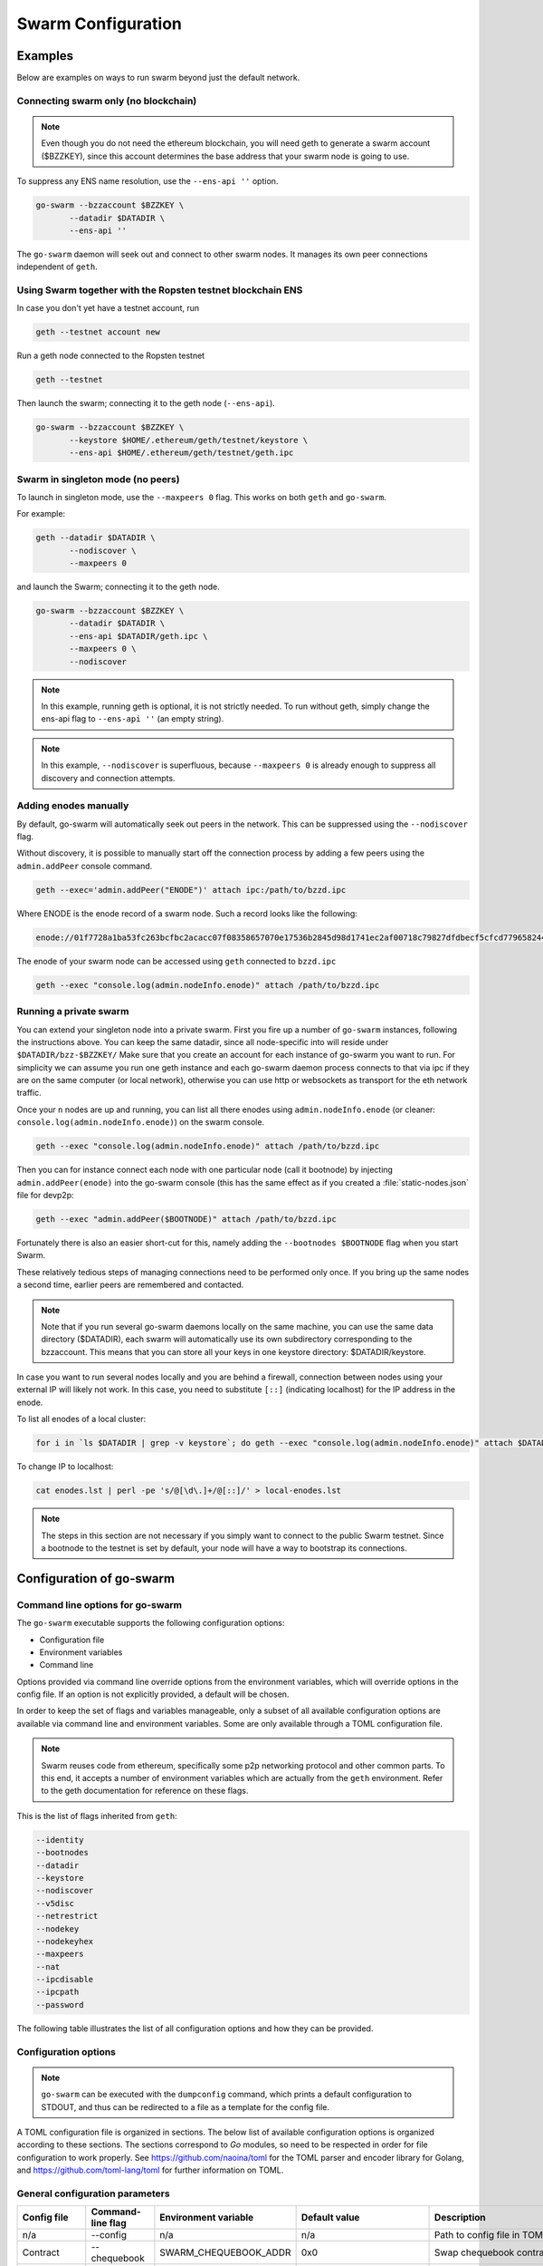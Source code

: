 ******************************
Swarm Configuration
******************************

Examples
==========

Below are examples on ways to run swarm beyond just the default network.


Connecting swarm only (no blockchain)
-------------------------------------

..  note::  Even though you do not need the ethereum blockchain, you will need geth to generate a swarm account ($BZZKEY), since this account determines the base address that your swarm node is going to use.

To suppress any ENS name resolution, use the ``--ens-api ''`` option.

.. code-block:: none

  go-swarm --bzzaccount $BZZKEY \
         --datadir $DATADIR \
         --ens-api ''


The ``go-swarm`` daemon will seek out and connect to other swarm nodes. It manages its own peer connections independent of ``geth``.

Using Swarm together with the Ropsten testnet blockchain ENS
-------------------------------------------------------------

In case you don't yet have a testnet account, run

.. code-block:: none

  geth --testnet account new

Run a geth node connected to the Ropsten testnet

.. code-block:: none

  geth --testnet

Then launch the swarm; connecting it to the geth node (``--ens-api``).


.. code-block:: none

  go-swarm --bzzaccount $BZZKEY \
         --keystore $HOME/.ethereum/geth/testnet/keystore \
         --ens-api $HOME/.ethereum/geth/testnet/geth.ipc



Swarm in singleton mode (no peers)
------------------------------------

To launch in singleton mode, use the ``--maxpeers 0`` flag. This works on both ``geth`` and ``go-swarm``.

For example:

.. code-block:: none

 geth --datadir $DATADIR \
        --nodiscover \
        --maxpeers 0

and launch the Swarm; connecting it to the geth node.

.. code-block:: none

 go-swarm --bzzaccount $BZZKEY \
        --datadir $DATADIR \
        --ens-api $DATADIR/geth.ipc \
        --maxpeers 0 \
        --nodiscover


.. note:: In this example, running geth is optional, it is not strictly needed. To run without geth, simply change the ens-api flag to ``--ens-api ''`` (an empty string).

.. note:: In this example, ``--nodiscover`` is superfluous, because ``--maxpeers 0`` is already enough to suppress all discovery and connection attempts.


Adding enodes manually
------------------------

By default, go-swarm will automatically seek out peers in the network. This can be suppressed using the ``--nodiscover`` flag.

Without discovery, it is possible to manually start off the connection process by adding a few peers using the ``admin.addPeer`` console command.

.. code-block:: none

  geth --exec='admin.addPeer("ENODE")' attach ipc:/path/to/bzzd.ipc

Where ENODE is the enode record of a swarm node. Such a record looks like the following:

.. code-block:: none

  enode://01f7728a1ba53fc263bcfbc2acacc07f08358657070e17536b2845d98d1741ec2af00718c79827dfdbecf5cfcd77965824421508cc9095f378eb2b2156eb79fa@1.2.3.4:30399

The enode of your swarm node can be accessed using ``geth`` connected to ``bzzd.ipc``

.. code-block:: shell

    geth --exec "console.log(admin.nodeInfo.enode)" attach /path/to/bzzd.ipc

Running a private swarm
-------------------------

You can extend your singleton node into a private swarm. First you fire up a number of ``go-swarm`` instances, following the instructions above. You can keep the same datadir, since all node-specific into will reside under ``$DATADIR/bzz-$BZZKEY/``
Make sure that you create an account for each instance of go-swarm you want to run.
For simplicity we can assume you run one geth instance and each go-swarm daemon process connects to that via ipc if they are on the same computer (or local network), otherwise you can use http or websockets as transport for the eth network traffic.

Once your ``n`` nodes are up and running, you can list all there enodes using ``admin.nodeInfo.enode`` (or cleaner: ``console.log(admin.nodeInfo.enode)``) on the swarm console.

.. code-block:: shell

    geth --exec "console.log(admin.nodeInfo.enode)" attach /path/to/bzzd.ipc

Then you can for instance connect each node with one particular node (call it bootnode) by injecting ``admin.addPeer(enode)`` into the go-swarm console (this has the same effect as if you created a :file:`static-nodes.json` file for devp2p:

.. code-block:: shell

    geth --exec "admin.addPeer($BOOTNODE)" attach /path/to/bzzd.ipc

Fortunately there is also an easier short-cut for this, namely adding the ``--bootnodes $BOOTNODE`` flag when you start Swarm.

These relatively tedious steps of managing connections need to be performed only once. If you bring up the same nodes a second time, earlier peers are remembered and contacted.

.. note::
    Note that if you run several go-swarm daemons locally on the same machine, you can use the same data directory ($DATADIR), each swarm  will automatically use its own subdirectory corresponding to the bzzaccount. This means that you can store all your keys in one keystore directory: $DATADIR/keystore.

In case you want to run several nodes locally and you are behind a firewall, connection between nodes using your external IP will likely not work. In this case, you need to substitute ``[::]`` (indicating localhost) for the IP address in the enode.

To list all enodes of a local cluster:

.. code-block:: shell

    for i in `ls $DATADIR | grep -v keystore`; do geth --exec "console.log(admin.nodeInfo.enode)" attach $DATADIR/$i/bzzd.ipc; done > enodes.lst

To change IP to localhost:

.. code-block:: shell

    cat enodes.lst | perl -pe 's/@[\d\.]+/@[::]/' > local-enodes.lst

.. note::
    The steps in this section are not necessary if you simply want to connect to the public Swarm testnet.
    Since a bootnode to the testnet is set by default, your node will have a way to bootstrap its connections.




Configuration of go-swarm
===========================

Command line options for go-swarm
-----------------------------------

The ``go-swarm`` executable supports the following configuration options:

* Configuration file
* Environment variables
* Command line

Options provided via command line override options from the environment variables, which will override options in the config file. If an option is not explicitly provided, a default will be chosen.

In order to keep the set of flags and variables manageable, only a subset of all available configuration options are available via command line and environment variables. Some are only available through a TOML configuration file.

.. note:: Swarm reuses code from ethereum, specifically some p2p networking protocol and other common parts. To this end, it accepts a number of environment variables which are actually from the ``geth`` environment. Refer to the geth documentation for reference on these flags.

This is the list of flags inherited from ``geth``:

.. code-block:: none

  --identity
  --bootnodes
  --datadir
  --keystore
  --nodiscover
  --v5disc
  --netrestrict
  --nodekey
  --nodekeyhex
  --maxpeers
  --nat
  --ipcdisable
  --ipcpath
  --password

The following table illustrates the list of all configuration options and how they can be provided.

Configuration options
------------------------

.. note:: ``go-swarm`` can be executed with the ``dumpconfig`` command, which prints a default configuration to STDOUT, and thus can be redirected to a file as a template for the config file.


A TOML configuration file is organized in sections. The below list of available configuration options is organized according to these sections. The sections correspond to `Go` modules, so need to be respected in order for file configuration to work properly. See `<https://github.com/naoina/toml>`_ for the TOML parser and encoder library for Golang, and `<https://github.com/toml-lang/toml>`_ for further information on TOML.


General configuration parameters
--------------------------------

.. csv-table::
   :header: "Config file", "Command-line flag", "Environment variable", "Default value", "Description"
   :widths: 10, 5, 5, 15, 55

   "n/a","--config","n/a","n/a","Path to config file in TOML format"
   "Contract","--chequebook","SWARM_CHEQUEBOOK_ADDR","0x0","Swap chequebook contract address"
   "EnsRoot","--ens-addr","SWARM_ENS_ADDR", "ens.TestNetAddress","Ethereum Name Service contract address"
   "EnsApi","--ens-api","SWARM_ENS_API","<$GETH_DATADIR>/geth.ipc","Ethereum Name Service API address"
   "Path","--datadir","GETH_DATADIR","<$GETH_DATADIR>/swarm","Path to the geth configuration directory"
   "ListenAddr","--httpaddr","SWARM_LISTEN_ADDR", "127.0.0.1","Swarm listen address"
   "Port","--bzzport","SWARM_PORT", "8500","Port to run the http proxy server"
   "PublicKey","n/a","n/a", "n/a","Public key of swarm base account"
   "BzzKey","n/a","n/a", "n/a","Swarm node base address (:math:`hash(PublicKey)hash(PublicKey))`. This is used to decide storage based on radius and routing by kademlia."
   "NetworkId","--bzznetworkid","SWARM_NETWORK_ID","3","Network ID"
   "SwapEnabled","--swap","SWARM_SWAP_ENABLE","false","Enable SWAP"
   "SyncEnabled","--sync","SWARM_SYNC_ENABLE","true","Disable swarm node synchronization. This option will be deprecated. It is only for testing."
   "SwapApi","--swap-api","SWARM_SWAP_API","","URL of the Ethereum API provider to use to settle SWAP payments"
   "Cors","--corsdomain","SWARM_CORS", "","Domain on which to send Access-Control-Allow-Origin header (multiple domains can be supplied separated by a ',')"
   "BzzAccount","--bzzaccount","SWARM_ACCOUNT", "","Swarm account key"
   "BootNodes","--boot-nodes","SWARM_BOOTNODES","","Boot nodes"


Storage parameters
------------------

.. csv-table::
   :header: "Config file", "Command-line flag", "Environment variable", "Default value", "Description"
   :widths: 10, 5, 5, 15, 55

   "ChunkDbPath","n/a","n/a","<$GETH_ENV_DIR>/swarm/bzz-<$BZZ_KEY>/chunks","Path to leveldb chunk DB"
   "DbCapacity","n/a","n/a","5000000","DB capacity, number of chunks (5M is roughly 20-25GB)"
   "CacheCapacity","n/a","n/a","5000","Cache capacity, number of recent chunks cached in memory"
   "Radius","n/a","n/a","0","Storage Radius: minimum proximity order (number of identical prefix bits of address key) for chunks to warrant storage. Given a storage radius :math:`r` and total number of chunks in the network :math:`n`, the node stores :math:`n*2^{-r}` chunks minimum. If you allow :math:`b` bytes for guaranteed storage and the chunk storage size is :math:`c`, your radius should be set to :math:`int(log_2(nc/b))`"


Chunker parameters
------------------

.. csv-table::
   :header: "Config file", "Command-line flag", "Environment variable", "Default value", "Description"
   :widths: 10, 5, 5, 15, 55

   "Branches","n/a","n/a","128","Number of branches in bzzhash merkle tree. :math:`Branches*ByteSize(Hash)` gives the datasize of chunks"
   "Hash","n/a","n/a","SHA3","Hash: The hash function used by the chunker (base hash algo of bzzhash): SHA3 or SHA256.This option will be removed in a later release."


Hive parameters
---------------

.. csv-table::
   :header: "Config file", "Command-line flag", "Environment variable", "Default value", "Description"
   :widths: 10, 5, 5, 15, 55

   "CallInterval","n/a","n/a","3000000000","Time elapsed before attempting to connect to the most needed peer"
   "KadDbPath","n/a","n/a","<$GETH_ENV_DIR>/swarm/bzz-<$BZZ_KEY>/","Kademblia DB path, json file path storing the known bzz peers used to bootstrap kademlia table."


Kademlia parameters
-------------------

.. csv-table::
   :header: "Config file", "Command-line flag", "Environment variable", "Default value", "Description"
   :widths: 10, 5, 5, 15, 55

   "MaxProx","n/a","n/a","8","highest Proximity order (i.e., Maximum number of identical prefix bits of address key) considered distinct. Given the total number of nodes in the network :math:`N`, MaxProx should be larger than :math:`log_2(N/ProxBinSize)`), safely :math:`log_2(N)`."
   "ProxBinSize","n/a","n/a","2","Number of most proximate nodes lumped together in the most proximate kademlia bin"
   "BuckerSize","n/a","n/a","4","maximum number of active peers in a kademlia proximity bin. If new peer is added, the worst peer in the bin is dropped."
   "PurgeInterval","n/a","n/a","151200000000000"
   "InitialRetryInterval","n/a","n/a","42000000"
   "MaxIdleInterval","n/a","n/a","42000000000"
   "ConnRetryExp","n/a","n/a","2"

.. _swap_params:

SWAP profile parameters
-----------------------
These parameters are likely to change in POC 0.3

.. csv-table::
   :header: "Config file", "Command-line flag", "Environment variable", "Default value", "Description"
   :widths: 10, 5, 5, 15, 55

   "BuyAt","n/a","n/a","20000000000","(:math:`2*10^{10}` wei), highest accepted price per chunk in wei"
   "SellAt","n/a","n/a","20000000000","(:math:`2*10^{10}` wei) offered price per chunk in wei"
   "PayAt","n/a","n/a","100","Maximum number of chunks served without receiving a cheque. Debt tolerance."
   "DropAtMaximum","n/a","n/a","10000","Number of chunks served without receiving a cheque. Debt tolerance."

SWAP strategy parameters
------------------------
These parameters are likely to change in POC 0.3

.. csv-table::
   :header: "Config file", "Command-line flag", "Environment variable", "Default value", "Description"
   :widths: 10, 5, 5, 15, 55

   "AutoCashInterval","n/a","n/a","300000000000","(:math:`3*10^{11}`, 5 minutes) Maximum Time before any outstanding cheques are cashed"
   "AutoCashThreshold","n/a","n/a","50000000000000","(:math:`5*10^{13}`) Maximum total amount of uncashed cheques in Wei"
   "AutoDepositInterval","n/a","n/a","300000000000","(:math:`3*10^{11}`, 5 minutes) Maximum time before cheque book is replenished if necessary by sending funds from the baseaccount"
   "AutoDepositThreshold","n/a","n/a","50000000000000","(:math:`5*10^{13}`) Minimum balance in Wei required before replenishing the cheque book"
   "AutoDepositBuffer","n/a","n/a","100000000000000","(:math:`10^{14}`) Maximum amount of Wei expected as a safety credit buffer on the cheque book"

SWAP pay profile parameters
---------------------------
These parameters are likely to change in POC 0.3

.. csv-table::
   :header: "Config file", "Command-line flag", "Environment variable", "Default value", "Description"
   :widths: 10, 5, 5, 15, 55

   "PublicKey","n/a","n/a","","Public key of your swarm base account use"
   "Contract","n/a","n/a","0x0000000000000000000000000000000000000000","Address of the cheque book contract deployed on the Ethereum blockchain. If blank, a new chequebook contract will be deployed."
   "Beneficiary","n/a","n/a","0x0000000000000000000000000000000000000000","Ethereum account address serving as beneficiary of incoming cheques"


Synchronisation parameters
--------------------------

.. csv-table:: Synchronisation parameters
   :header: "Config file", "Command-line flag", "Environment variable", "Default value", "Description"
   :widths: 10, 5, 5, 15, 55

   "RequestDbPath","n/a","n/a","<$GETH_ENV_DIR>/swarm/bzz-<$BZZ_KEY>/requests","Path to request DB"
   "RequestDbBatchSize","n/a","n/a","512","Request DB Batch size"
   "KeyBufferSize","n/a","n/a","1024","In-memory cache for unsynced keys"
   "SyncBatchSize","n/a","n/a","128","In-memory cache for unsynced keys"
   "SyncBufferSize","n/a","n/a","128","In-memory cache for outgoing deliveries"
   "SyncCacheSize","n/a","n/a","1024","Maximum number of unsynced keys sent in one batch"
   "Sync priorities","n/a","n/a","[2, 1, 1, 0, 0]","Array of 5 priorities corresponding to 5 delivery types:<delivery, propagation, deletion, history, backlog>.Specifying a monotonically decreasing list of priorities is highly recommended."
   "SyncModes","n/a","n/a","[true, true, true, true, false]","A boolean array specifying confirmation mode ON corresponding to 5 delivery types:<delivery, propagation, deletion, history, backlog>. Specifying true for a type means all deliveries will be preceeded by a confirmation roundtrip: the hash key is sent first in an unsyncedKeysMsg and delivered only if confirmed in a deliveryRequestMsg."


.. note:: The status of this project warrants that there will be potentially a lot
   of changes to these options.

If ``config.Contract`` is blank (zero address), a new chequebook contract is deployed. Until the contract is confirmed on the blockchain, no outgoing retrieve requests will be allowed.

Setting up SWAP
-------------------------


..  index::
   chequebook
   autodeploy (chequebook contract)


SWAP (Swarm accounting protocol) is the  system that allows fair utilisation of bandwidth (see :ref:`incentivisation`, esp. :ref:`swap`).
In order for SWAP to be used, a chequebook contract has to have been deployed. If the chequebook contract does not exist when the client is launched or if the contract specified in the config file is invalid, then the client attempts to autodeploy a chequebook:

    [BZZ] SWAP Deploying new chequebook (owner: 0xe10536..  .5e491)

If you already have a valid chequebook on the blockchain you can just enter it in the config file ``Contract`` field.

..  index::
   chequebook contract address
   Contract, chequebook contract address

You can set a separate account as beneficiary to which the cashed cheque payment for your services are to be credited. Set it on the ``Beneficiary`` field in the config file.

..  index::
   maximum accepted chunk price (``BuyAt``)
   offered chunk price (``BuyAt``)
   SellAt, offered chunk price
   BuyAt, maximum accepted chunk price
   benefieciary (``Beneficiary`` configuration parameter)
   Beneficiary, recipient address for service payments

Autodeployment of the chequebook can fail if the baseaccount has no funds and cannot pay for the transaction. Note that this can also happen if your blockchain is not synchronised. In this case you will see the log message:

.. code-block:: shell

   [BZZ] SWAP unable to deploy new chequebook: unable to send chequebook     creation transaction: Account
    does not exist or account     balance too low..  .retrying in 10s

   [BZZ] SWAP arrangement with <enode://23ae0e62..  ..  ..  8a4c6bc93b7d2aa4fb@195.228.155.76:30301>: purchase from peer disabled; selling to peer disabled)

Since no business is possible here, the connection is idle until at least one party has a contract. In fact, this is only enabled for a test phase.
If we are not allowed to purchase chunks, then no outgoing requests are allowed. If we still try to download content that we dont have locally, the request will fail (unless we have credit with other peers).

.. code-block:: shell

    [BZZ] netStore.startSearch: unable to send retrieveRequest to peer [<addr>]: [SWAP] <enode://23ae0e62..  ..  ..  8a4c6bc93b7d2aa4fb@195.228.155.76:30301> we cannot have debt (unable to buy)

Once one of the nodes has funds (say after mining a bit), and also someone on the network is mining, then the autodeployment will eventually succeed:

.. code-block:: shell

    [CHEQUEBOOK] chequebook deployed at 0x77de9813e52e3a..  .c8835ea7 (owner: 0xe10536ae628f7d6e319435ef9b429dcdc085e491)
    [CHEQUEBOOK] new chequebook initialised from 0x77de9813e52e3a..  .c8835ea7 (owner: 0xe10536ae628f7d6e319435ef9b429dcdc085e491)
    [BZZ] SWAP auto deposit ON for 0xe10536 -> 0x77de98: interval = 5m0s, threshold = 50000000000000, buffer = 100000000000000)
    [BZZ] Swarm: new chequebook set: saving config file, resetting all connections in the hive
    [KΛÐ]: remove node enode://23ae0e6..  .aa4fb@195.228.155.76:30301 from table

Once the node deployed a new chequebook, its address is set in the config file and all connections are reset with the new conditions. Purchase in one direction should be enabled. The logs from the point of view of the peer with no valid chequebook:


.. code-block:: shell

    [CHEQUEBOOK] initialised inbox (0x9585..  .3bceee6c -> 0xa5df94be..  .bbef1e5) expected signer: 041e18592..  ..  ..  702cf5e73cf8d618
    [SWAP] <enode://23ae0e62..  ..  ..  8a4c6bc93b7d2aa4fb@195.228.155.76:30301>    set autocash to every 5m0s, max uncashed limit: 50000000000000
    [SWAP] <enode://23ae0e62..  ..  ..  8a4c6bc93b7d2aa4fb@195.228.155.76:30301>    autodeposit off (not buying)
    [SWAP] <enode://23ae0e62..  ..  ..  8a4c6bc93b7d2aa4fb@195.228.155.76:30301>    remote profile set: pay at: 100, drop at: 10000,    buy at: 20000000000, sell at: 20000000000
    [BZZ] SWAP arrangement with <enode://23ae0e62..  ..  ..  8a4c6bc93b7d2aa4fb@195.228.155.76:30301>: purchase from peer disabled;   selling to peer enabled at 20000000000 wei/chunk)


..  index:: autodeposit

Depending on autodeposit settings, the chequebook will be regularly replenished:

.. code-block:: shell

  [BZZ] SWAP auto deposit ON for 0x6d2c5b -> 0xefbb0c:
   interval = 5m0s, threshold = 50000000000000,
   buffer = 100000000000000)
   deposited 100000000000000 wei to chequebook (0xefbb0c0..  .16dea,  balance: 100000000000000, target: 100000000000000)


The peer with no chequebook (yet) should not be allowed to download and thus retrieve requests will not go out.
The other peer however is able to pay, therefore this other peer can retrieve chunks from the first peer and pay for them. This in turn puts the first peer in positive, which they can then use both to (auto)deploy their own chequebook and to pay for retrieving data as well. If they do not deploy a chequebook for whatever reason, they can use their balance to pay for retrieving data, but only down to 0 balance; after that no more requests are allowed to go out. Again you will see:


.. code-block:: shell

   [BZZ] netStore.startSearch: unable to send retrieveRequest to peer [aff89da0c6...623e5671c01]: [SWAP]  <enode://23ae0e62...8a4c6bc93b7d2aa4fb@195.228.155.76:30301> we cannot have debt (unable to buy)

If a peer without a chequebook tries to send requests without paying, then the remote peer (who can see that they have no chequebook contract) interprets this as adverserial behaviour resulting in the peer being dropped.

Following on in this example, we start mining and then restart the node. The second chequebook autodeploys, the peers sync their chains and reconnect and then if all goes smoothly the logs will show something like:

.. code-block:: shell

    initialised inbox (0x95850c6..  .bceee6c -> 0xa5df94b..  .bef1e5) expected signer: 041e185925bb..  ..  ..  702cf5e73cf8d618
    [SWAP] <enode://23ae0e62..  ..  ..  8a4c6bc93b7d2aa4fb@195.228.155.76:30301> set autocash to every 5m0s, max uncashed limit: 50000000000000
    [SWAP] <enode://23ae0e62..  ..  ..  8a4c6bc93b7d2aa4fb@195.228.155.76:30301> set autodeposit to every 5m0s, pay at: 50000000000000, buffer: 100000000000000
    [SWAP] <enode://23ae0e62..  ..  ..  8a4c6bc93b7d2aa4fb@195.228.155.76:30301> remote profile set: pay at: 100, drop at: 10000, buy at: 20000000000, sell at: 20000000000
    [SWAP] <enode://23ae0e62..  ..  ..  8a4c6bc93b7d2aa4fb@195.228.155.76:30301> remote profile set: pay at: 100, drop at: 10000, buy at: 20000000000, sell at: 20000000000
    [BZZ] SWAP arrangement with <node://23ae0e62...8a4c6bc93b7d2aa4fb@195.228.155.76:30301>: purchase from peer enabled at 20000000000 wei/chunk; selling to peer enabled at 20000000000 wei/chunk)

As part of normal operation, after a peer reaches a balance of ``PayAt`` (number of chunks), a cheque payment is sent via the protocol. Logs on the receiving end:

.. code-block:: shell

    [CHEQUEBOOK] verify cheque: contract: 0x95850..  .eee6c, beneficiary: 0xe10536ae628..  .cdc085e491, amount: 868020000000000,signature: a7d52dc744b8..  ..  ..  f1fe2001 - sum: 866020000000000
    [CHEQUEBOOK] received cheque of 2000000000000 wei in inbox (0x95850..  .eee6c, uncashed: 42000000000000)


..  index:: autocash, cheque

The cheque is verified. If uncashed cheques have an outstanding balance of more than ``AutoCashThreshold``, the last cheque (with a cumulative amount) is cashed. This is done by sending a transaction containing the cheque to the remote peer's cheuebook contract. Therefore in order to cash a payment, your sender account (baseaddress) needs to have funds and the network should be mining.

.. code-block:: shell

   [CHEQUEBOOK] cashing cheque (total: 104000000000000) on chequebook (0x95850c6..  .eee6c) sending to 0xa5df94be..  .e5aaz

For further fine tuning of SWAP, see :ref:`swap_params`.

..  index::
   AutoDepositBuffer, credit buffer
   AutoCashThreshold, autocash threshold
   AutoDepositThreshold: autodeposit threshold
   AutoCashInterval, autocash interval
   AutoCashBuffer, autocash target credit buffer
